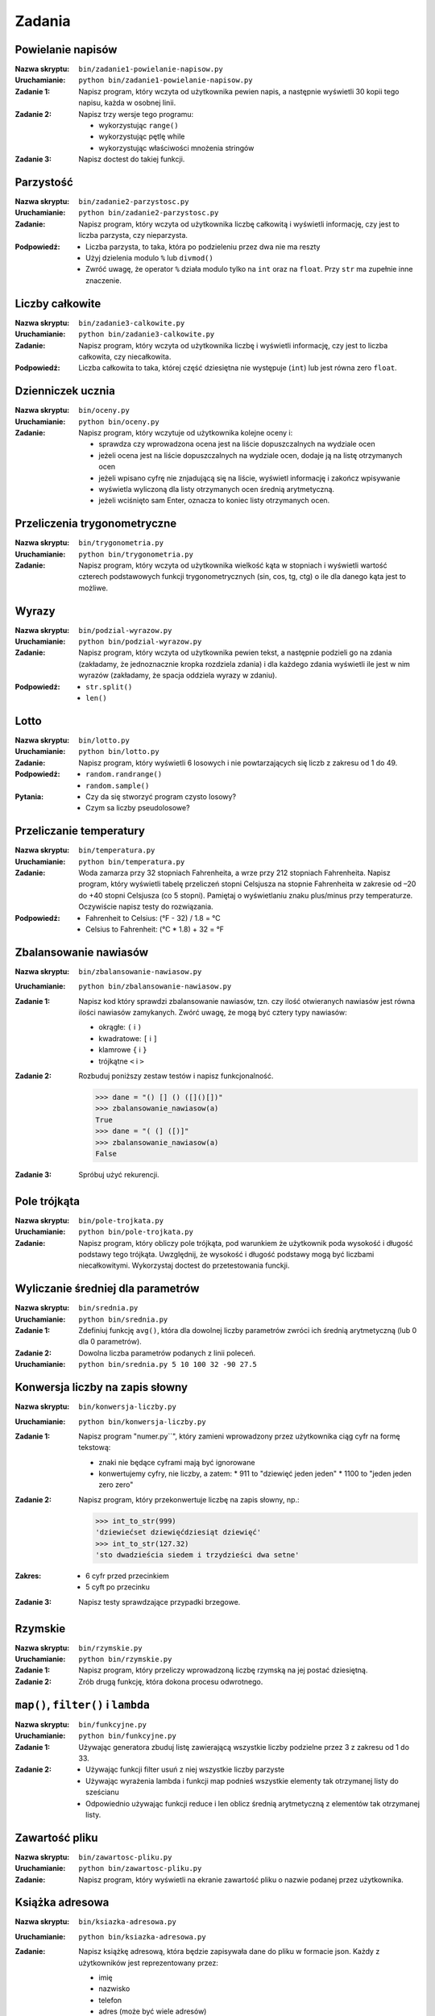 *******
Zadania
*******

Powielanie napisów
==================

:Nazwa skryptu: ``bin/zadanie1-powielanie-napisow.py``
:Uruchamianie: ``python bin/zadanie1-powielanie-napisow.py``

:Zadanie 1:
    Napisz program, który wczyta od użytkownika pewien napis, a następnie wyświetli 30 kopii tego napisu, każda w osobnej linii.

:Zadanie 2:
    Napisz trzy wersje tego programu:

    * wykorzystując ``range()``
    * wykorzystując pętlę while
    * wykorzystując właściwości mnożenia stringów

:Zadanie 3:
    Napisz doctest do takiej funkcji.


Parzystość
==========

:Nazwa skryptu: ``bin/zadanie2-parzystosc.py``
:Uruchamianie: ``python bin/zadanie2-parzystosc.py``

:Zadanie:
    Napisz program, który wczyta od użytkownika liczbę całkowitą i wyświetli informację, czy jest to liczba parzysta, czy nieparzysta.

:Podpowiedź:
    * Liczba parzysta, to taka, która po podzieleniu przez dwa nie ma reszty
    * Użyj dzielenia modulo ``%`` lub ``divmod()``
    * Zwróć uwagę, że operator ``%`` działa modulo tylko na ``int`` oraz na ``float``. Przy ``str`` ma zupełnie inne znaczenie.


Liczby całkowite
================

:Nazwa skryptu: ``bin/zadanie3-calkowite.py``
:Uruchamianie: ``python bin/zadanie3-calkowite.py``

:Zadanie:
    Napisz program, który wczyta od użytkownika liczbę i wyświetli informację, czy jest to liczba całkowita, czy niecałkowita.

:Podpowiedź:
    Liczba całkowita to taka, której część dziesiętna nie występuje (``int``) lub jest równa zero ``float``.


Dzienniczek ucznia
==================

:Nazwa skryptu: ``bin/oceny.py``
:Uruchamianie: ``python bin/oceny.py``

:Zadanie:
    Napisz program, który wczytuje od użytkownika kolejne oceny i:

    * sprawdza czy wprowadzona ocena jest na liście dopuszczalnych na wydziale ocen
    * jeżeli ocena jest na liście dopuszczalnych na wydziale ocen, dodaje ją na listę otrzymanych ocen
    * jeżeli wpisano cyfrę nie znjadującą się na liście, wyświetl informację i zakończ wpisywanie
    * wyświetla wyliczoną dla listy otrzymanych ocen średnią arytmetyczną.
    * jeżeli wciśnięto sam Enter, oznacza to koniec listy otrzymanych ocen.


Przeliczenia trygonometryczne
=============================

:Nazwa skryptu: ``bin/trygonometria.py``
:Uruchamianie: ``python bin/trygonometria.py``

:Zadanie:
    Napisz program, który wczyta od użytkownika wielkość kąta w stopniach i wyświetli wartość czterech podstawowych funkcji trygonometrycznych (sin, cos, tg, ctg) o ile dla danego kąta jest to możliwe.


Wyrazy
======

:Nazwa skryptu: ``bin/podzial-wyrazow.py``
:Uruchamianie: ``python bin/podzial-wyrazow.py``

:Zadanie:
    Napisz program, który wczyta od użytkownika pewien tekst, a następnie podzieli go na zdania (zakładamy, że jednoznacznie kropka rozdziela zdania) i dla każdego zdania wyświetli ile jest w nim wyrazów (zakładamy, że spacja oddziela wyrazy w zdaniu).

:Podpowiedź:

    * ``str.split()``
    * ``len()``

Lotto
=====

:Nazwa skryptu: ``bin/lotto.py``
:Uruchamianie: ``python bin/lotto.py``

:Zadanie:
    Napisz program, który wyświetli 6 losowych i nie powtarzających się liczb z zakresu od 1 do 49.

:Podpowiedź:
    * ``random.randrange()``
    * ``random.sample()``

:Pytania:
    * Czy da się stworzyć program czysto losowy?
    * Czym sa liczby pseudolosowe?


Przeliczanie temperatury
========================

:Nazwa skryptu: ``bin/temperatura.py``
:Uruchamianie: ``python bin/temperatura.py``

:Zadanie:
    Woda zamarza przy 32 stopniach Fahrenheita, a wrze przy 212 stopniach Fahrenheita. Napisz program, który wyświetli tabelę przeliczeń stopni Celsjusza na stopnie Fahrenheita w zakresie od –20 do +40 stopni Celsjusza (co 5 stopni). Pamiętaj o wyświetlaniu znaku plus/minus przy temperaturze. Oczywiście napisz testy do rozwiązania.

:Podpowiedź:
    * Fahrenheit to Celsius: (°F - 32) / 1.8 = °C
    * Celsius to Fahrenheit: (°C * 1.8) + 32 = °F


Zbalansowanie nawiasów
======================

:Nazwa skryptu: ``bin/zbalansowanie-nawiasow.py``
:Uruchamianie: ``python bin/zbalansowanie-nawiasow.py``

:Zadanie 1:
    Napisz kod który sprawdzi zbalansowanie nawiasów, tzn. czy ilość otwieranych nawiasów jest równa ilości nawiasów zamykanych. Zwórć uwagę, że mogą być cztery typy nawiasów:

    * okrągłe: ``(`` i ``)``
    * kwadratowe: ``[`` i ``]``
    * klamrowe ``{`` i ``}``
    * trójkątne ``<`` i ``>``

:Zadanie 2:
    Rozbuduj poniższy zestaw testów i napisz funkcjonalność.

    .. code:: python

        >>> dane = "() [] () ([]()[])"
        >>> zbalansowanie_nawiasow(a)
        True
        >>> dane = "( (] ([)]"
        >>> zbalansowanie_nawiasow(a)
        False

:Zadanie 3:
    Spróbuj użyć rekurencji.


Pole trójkąta
=============

:Nazwa skryptu: ``bin/pole-trojkata.py``
:Uruchamianie: ``python bin/pole-trojkata.py``

:Zadanie:
    Napisz program, który obliczy pole trójkąta, pod warunkiem że użytkownik poda wysokość i długość podstawy tego trójkąta. Uwzględnij, że wysokość i długość podstawy mogą być liczbami niecałkowitymi. Wykorzystaj doctest do przetestowania funckji.


Wyliczanie średniej dla parametrów
==================================

:Nazwa skryptu: ``bin/srednia.py``
:Uruchamianie: ``python bin/srednia.py``

:Zadanie 1:
    Zdefiniuj funkcję ``avg()``, która dla dowolnej liczby parametrów zwróci ich średnią arytmetyczną (lub 0 dla 0 parametrów).

:Zadanie 2:
    Dowolna liczba parametrów podanych z linii poleceń.

:Uruchamianie: ``python bin/srednia.py 5 10 100 32 -90 27.5``


Konwersja liczby na zapis słowny
================================

:Nazwa skryptu: ``bin/konwersja-liczby.py``
:Uruchamianie: ``python bin/konwersja-liczby.py``

:Zadanie 1:
    Napisz program "numer.py``", który zamieni wprowadzony przez użytkownika ciąg cyfr na formę tekstową:

    * znaki nie będące cyframi mają być ignorowane
    * konwertujemy cyfry, nie liczby, a zatem:
      * 911 to "dziewięć jeden jeden"
      * 1100 to "jeden jeden zero zero"

:Zadanie 2:
    Napisz program, który przekonwertuje liczbę na zapis słowny, np.:

    .. code:: python

        >>> int_to_str(999)
        'dziewiećset dziewięćdziesiąt dziewięć'
        >>> int_to_str(127.32)
        'sto dwadzieścia siedem i trzydzieści dwa setne'

:Zakres:
    * 6 cyfr przed przecinkiem
    * 5 cyft po przecinku

:Zadanie 3:
    Napisz testy sprawdzające przypadki brzegowe.


Rzymskie
========

:Nazwa skryptu: ``bin/rzymskie.py``
:Uruchamianie: ``python bin/rzymskie.py``

:Zadanie 1:
    Napisz program, który przeliczy wprowadzoną liczbę rzymską na jej postać dziesiętną.

:Zadanie 2:
    Zrób drugą funkcję, która dokona procesu odwrotnego.


``map()``, ``filter()`` i ``lambda``
====================================

:Nazwa skryptu: ``bin/funkcyjne.py``
:Uruchamianie: ``python bin/funkcyjne.py``

:Zadanie 1:
    Używając generatora zbuduj listę zawierającą wszystkie liczby podzielne przez 3 z zakresu od 1 do 33.

:Zadanie 2:
    * Używając funkcji filter usuń z niej wszystkie liczby parzyste
    * Używając wyrażenia lambda i funkcji map podnieś wszystkie elementy tak otrzymanej listy do sześcianu
    * Odpowiednio używając funkcji reduce i len oblicz średnią arytmetyczną z elementów tak otrzymanej listy.


Zawartość pliku
===============

:Nazwa skryptu: ``bin/zawartosc-pliku.py``
:Uruchamianie: ``python bin/zawartosc-pliku.py``

:Zadanie:
    Napisz program, który wyświetli na ekranie zawartość pliku o nazwie podanej przez użytkownika.


Książka adresowa
================

:Nazwa skryptu: ``bin/ksiazka-adresowa.py``
:Uruchamianie: ``python bin/ksiazka-adresowa.py``

:Zadanie:
    Napisz książkę adresową, która będzie zapisywała dane do pliku w formacie json.
    Każdy z użytkowników jest reprezentowany przez:

    * imię
    * nazwisko
    * telefon
    * adres (może być wiele adresów)

     * ulica
     * miasto
     * kod_pocztowy
     * wojewodztwo
     * panstwo

    Wszystkie dane w książce muszą być reprezentowane przez typy proste.

:Zadanie 2:
    Bardzo często wykorzystywanym typem pliku jest CSV, czyli wartości oddzielone przecinkami. Zamień format pliku na ten typ. Zrób tak, aby dane trafiły do odpowiednich kolumn nawet po przesortowaniu.

:Zadanie 3:
    Zmodyfikuj program aby wykorzystywał klasy do reprezentowania wpisów w książce. Które podejście jest lepsze?

:Zadanie 4:
    Teraz wykorzystaj plik bazy danych sqlite aby trzymać informacje w tabeli. Które podejście jest lepsze?

:Zadanie 5:
    Wykorzystaj Django do stworzenia takiego modelu i wygeneruj panel administracyjny. Trudne?

:Pytanie:
    * Które podejście było najłatwiejsze?
    * W jakim formacie najlepiej przechowywać dane?
    * Które podejście jest najlepsze dla innych programistów, a które dla użytkowników?
